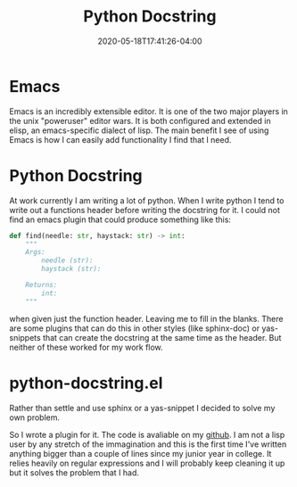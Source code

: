 #+title: Python Docstring
#+date: 2020-05-18T17:41:26-04:00
#+tags[]: python, emacs, emacs-plugin

* Emacs
Emacs is an incredibly extensible editor. It is one of the two major players in the unix "poweruser" editor wars. It is both configured and extended in elisp, an emacs-specific dialect of lisp. The main benefit I see of using Emacs is how I can easily add functionality I find that I need.
* Python Docstring
At work currently I am writing a lot of python. When I write python I tend to write out a functions header before writing the docstring for it. I could not find an emacs plugin that could produce something like this:
#+BEGIN_SRC python
def find(needle: str, haystack: str) -> int:
    """
    Args:
        needle (str):
        haystack (str):

    Returns:
        int:
    """
#+END_SRC
when given just the function header. Leaving me to fill in the blanks. There are some plugins that can do this in other styles (like sphinx-doc) or yas-snippets that can create the docstring at the same time as the header. But neither of these worked for my work flow.
* python-docstring.el
Rather than settle and use sphinx or a yas-snippet I decided to solve my own problem.

So I wrote a plugin for it. The code is avaliable on my [[https://github.com/AlexanderDavid/python-docstring][github]]. I am not a lisp user by any stretch of the immagination and this is the first time I've written anything bigger than a couple of lines since my junior year in college. It relies heavily on regular expressions and I will probably keep cleaning it up but it solves the problem that I had.
